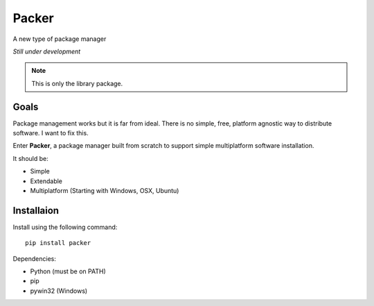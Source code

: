 ******
Packer
******

A new type of package manager

*Still under development*

.. note:: This is only the library package.


=====
Goals
=====

Package management works but it is far from ideal. There is no simple,
free, platform agnostic way to distribute software. I want to fix this.

Enter **Packer**, a package manager built from scratch to support simple
multiplatform software installation.

It should be:

* Simple
* Extendable
* Multiplatform (Starting with Windows, OSX, Ubuntu)


===========
Installaion
===========

Install using the following command::

    pip install packer


Dependencies:

* Python (must be on PATH)
* pip
* pywin32 (Windows)